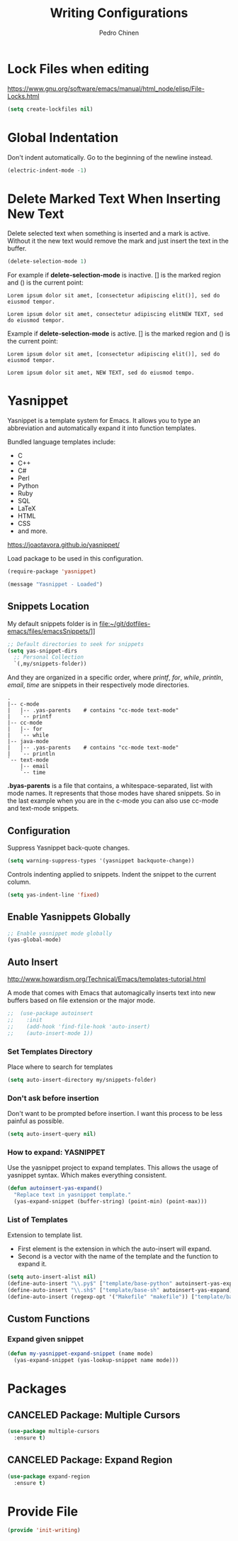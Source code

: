 #+TITLE:        Writing Configurations
#+AUTHOR:       Pedro Chinen
#+DATE-CREATED: [2023-12-06 Wed]
#+DATE-UPDATED: [2023-12-06 Wed]

* Lock Files when editing
:PROPERTIES:
:ID:       01a30e95-5576-42b4-b4f2-76a498a4b175
:END:
https://www.gnu.org/software/emacs/manual/html_node/elisp/File-Locks.html
#+BEGIN_SRC emacs-lisp
  (setq create-lockfiles nil)
#+END_SRC
* Global Indentation
:PROPERTIES:
:ID:       bb472086-0d4c-4779-9b79-4a4929de4a6e
:END:

Don't indent automatically. Go to the beginning of the newline
instead.
#+BEGIN_SRC emacs-lisp
  (electric-indent-mode -1)

#+END_SRC
* Delete Marked Text When Inserting New Text
:PROPERTIES:
:ID:       78566d3b-c8ae-4ca1-b106-73ad2c7cf238
:END:

Delete selected text when something is inserted and a mark is
active. Without it the new text would remove the mark and just insert
the text in the buffer.
#+BEGIN_SRC emacs-lisp
  (delete-selection-mode 1)

#+END_SRC

For example if *delete-selection-mode* is inactive. [] is the marked
region and () is the current point:
#+BEGIN_SRC text
  Lorem ipsum dolor sit amet, [consectetur adipiscing elit()], sed do eiusmod tempor.

  Lorem ipsum dolor sit amet, consectetur adipiscing elitNEW TEXT, sed do eiusmod tempor.
#+END_SRC

Example if *delete-selection-mode* is active. [] is the marked region
and () is the current point:
#+BEGIN_SRC text
  Lorem ipsum dolor sit amet, [consectetur adipiscing elit()], sed do eiusmod tempor.

  Lorem ipsum dolor sit amet, NEW TEXT, sed do eiusmod tempo.
#+END_SRC
* Yasnippet
:PROPERTIES:
:Created:  2023-12-06
:END:

Yasnippet is a template system for Emacs. It allows you to type an
abbreviation and automatically expand it into function
templates. 

Bundled language templates include: 
- C
- C++
- C#
- Perl
- Python
- Ruby
- SQL
- LaTeX
- HTML
- CSS
- and more.

https://joaotavora.github.io/yasnippet/

Load package to be used in this configuration.
#+BEGIN_SRC emacs-lisp
  (require-package 'yasnippet)

  (message "Yasnippet - Loaded")

#+END_SRC

** Snippets Location
:PROPERTIES:
:ID:       bb384859-63d5-4e82-a43d-ff9e341de4f0
:END:

My default snippets folder is in file:~/git/dotfiles-emacs/files/emacsSnippets/]]


#+BEGIN_SRC emacs-lisp
  ;; Default directories to seek for snippets
  (setq yas-snippet-dirs
    ;; Personal Collection
    `(,my/snippets-folder))

#+END_SRC

And they are organized in a specific order, where /printf/, /for/,
/while/, /println/, /email/, /time/ are snippets in their respectively
mode directories.
#+BEGIN_SRC text
  .
  |-- c-mode
  |   |-- .yas-parents    # contains "cc-mode text-mode"
  |   `-- printf
  |-- cc-mode
  |   |-- for
  |   `-- while
  |-- java-mode
  |   |-- .yas-parents    # contains "cc-mode text-mode"
  |   `-- println
  `-- text-mode
      |-- email
      `-- time
#+END_SRC

*.byas-parents* is a file that contains, a whitespace-separated, list
with mode names. It represents that those modes have shared
snippets. So in the last example when you are in the c-mode you can
also use cc-mode and text-mode snippets.

** Configuration
:PROPERTIES:
:ID:       505528f7-f256-4161-8fc8-2cba26a63e05
:END:

Suppress Yasnippet back-quote changes.
#+BEGIN_SRC emacs-lisp
  (setq warning-suppress-types '(yasnippet backquote-change))

#+END_SRC

Controls indenting applied to snippets. Indent the snippet to the
current column.
#+BEGIN_SRC emacs-lisp
  (setq yas-indent-line 'fixed)

#+END_SRC

** Enable Yasnippets Globally
:PROPERTIES:
:ID:       55addacd-953a-4a5a-b734-1ad0584f6db0
:END:
#+BEGIN_SRC emacs-lisp
  ;; Enable yasnippet mode globally
  (yas-global-mode)

#+END_SRC

** Auto Insert
:PROPERTIES:
:ID:       c60dc91c-d3e9-4d09-93fc-6b6fb64db81b
:END:
http://www.howardism.org/Technical/Emacs/templates-tutorial.html

A mode that comes with Emacs that automagically inserts text into new
buffers based on file extension or the major mode.

#+BEGIN_SRC emacs-lisp
;;  (use-package autoinsert
;;    :init
;;    (add-hook 'find-file-hook 'auto-insert)
;;    (auto-insert-mode 1))
#+END_SRC

*** Set Templates Directory
:PROPERTIES:
:ID:       5a6610c1-650f-4451-b8e1-fbc97ade5f2d
:END:

Place where to search for templates

#+BEGIN_SRC emacs-lisp
    (setq auto-insert-directory my/snippets-folder)
#+END_SRC

*** Don't ask before insertion
:PROPERTIES:
:ID:       15f88107-1564-46ff-a78d-9ff3aff313e2
:END:

Don't want to be prompted before insertion. I want this process to be
less painful as possible.
#+BEGIN_SRC emacs-lisp
    (setq auto-insert-query nil)
#+END_SRC

*** How to expand: YASNIPPET
:PROPERTIES:
:ID:       a5ef9ed7-8e18-45e5-816e-147bbffafbd2
:END:

Use the yasnippet project to expand templates. This allows the usage
of yasnippet syntax. Which makes everything consistent.
#+BEGIN_SRC emacs-lisp
  (defun autoinsert-yas-expand()
    "Replace text in yasnippet template."
    (yas-expand-snippet (buffer-string) (point-min) (point-max)))
#+END_SRC

*** List of Templates
:PROPERTIES:
:ID:       5938311d-0152-48cb-8371-1acbccb6dfda
:END:

Extension to template list.
- First element is the extension in which the auto-insert will expand.
- Second is a vector with the name of the template and the function to
  expand it.

#+BEGIN_SRC emacs-lisp
  (setq auto-insert-alist nil)
  (define-auto-insert "\\.py$" ["template/base-python" autoinsert-yas-expand])
  (define-auto-insert "\\.sh$" ["template/base-sh" autoinsert-yas-expand])
  (define-auto-insert (regexp-opt '("Makefile" "makefile")) ["template/base-makefile" autoinsert-yas-expand])
#+END_SRC

** Custom Functions
:PROPERTIES:
:Created:  2023-10-19
:END:

*** Expand given snippet
:PROPERTIES:
:Created:  2023-10-19
:END:

#+begin_src emacs-lisp
  (defun my-yasnippet-expand-snippet (name mode)
    (yas-expand-snippet (yas-lookup-snippet name mode)))
#+end_src

* Packages
:PROPERTIES:
:Created:  2023-12-06
:END:
** CANCELED Package: Multiple Cursors
:PROPERTIES:
:ID:       49809966-9769-4312-8310-49388e8475f1
:END:
#+BEGIN_SRC emacs-lisp
  (use-package multiple-cursors
    :ensure t)
#+END_SRC
** CANCELED Package: Expand Region
:PROPERTIES:
:ID:       b8bd9444-d023-4fe0-99e4-8b732e3b927a
:END:
#+BEGIN_SRC emacs-lisp
  (use-package expand-region
    :ensure t)
#+END_SRC

* Provide File
:PROPERTIES:
:ID:       0a01efe1-3948-4017-b344-38ecef7b2a48
:END:
#+BEGIN_SRC emacs-lisp
  (provide 'init-writing)
#+END_SRC
